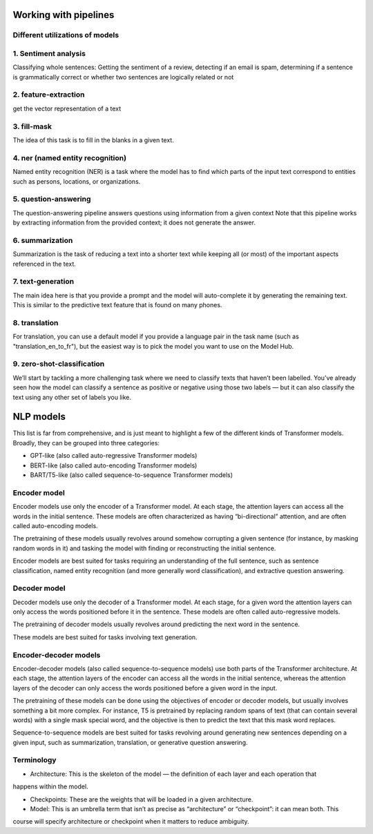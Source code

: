 Working with pipelines
----------------------
Different utilizations of models
^^^^^^^^^^^^^^^^^^^^^^^^^^^^^^^^^
1. Sentiment analysis
^^^^^^^^^^^^^^^^^^^^^^
Classifying whole sentences: Getting the sentiment of a review, detecting if an email is spam, determining if a
sentence is grammatically correct or whether two sentences are logically related or not

2. feature-extraction
^^^^^^^^^^^^^^^^^^^^^^^
get the vector representation of a text

3. fill-mask
^^^^^^^^^^^^^
The idea of this task is to fill in the blanks in a given text.

4. ner (named entity recognition)
^^^^^^^^^^^^^^^^^^^^^^^^^^^^^^^^^^^
Named entity recognition (NER) is a task where the model has to find which parts of the input text correspond to
entities such as persons, locations, or organizations.

5. question-answering
^^^^^^^^^^^^^^^^^^^^^^
The question-answering pipeline answers questions using information from a given context
Note that this pipeline works by extracting information from the provided context; it does not generate the answer.

6. summarization
^^^^^^^^^^^^^^^^^
Summarization is the task of reducing a text into a shorter text while keeping all (or most) of the important aspects
referenced in the text.

7. text-generation
^^^^^^^^^^^^^^^^^^^
The main idea here is that you provide a prompt and the model will auto-complete it by generating
the remaining text. This is similar to the predictive text feature that is found on many phones.

8. translation
^^^^^^^^^^^^^^^
For translation, you can use a default model if you provide a language pair in the task name (such as
"translation_en_to_fr"), but the easiest way is to pick the model you want to use on the Model Hub.

9. zero-shot-classification
^^^^^^^^^^^^^^^^^^^^^^^^^^^^^^
We’ll start by tackling a more challenging task where we need to classify texts that haven’t been labelled.
You’ve already seen how the model can classify a sentence as positive or negative using those two labels — but it can
also classify the text using any other set of labels you like.


NLP models
----------
This list is far from comprehensive, and is just meant to highlight a few of the different kinds of Transformer models. Broadly, they can be grouped into three categories:

- GPT-like (also called auto-regressive Transformer models)

- BERT-like (also called auto-encoding Transformer models)

- BART/T5-like (also called sequence-to-sequence Transformer models)

Encoder model
^^^^^^^^^^^^^^
Encoder models use only the encoder of a Transformer model. At each stage, the attention layers can access all the
words in the initial sentence. These models are often characterized as having “bi-directional” attention, and are
often called auto-encoding models.

The pretraining of these models usually revolves around somehow corrupting a given sentence (for instance, by masking
random words in it) and tasking the model with finding or reconstructing the initial sentence.

Encoder models are best suited for tasks requiring an understanding of the full sentence, such as sentence
classification, named entity recognition (and more generally word classification), and extractive question answering.

Decoder model
^^^^^^^^^^^^^^
Decoder models use only the decoder of a Transformer model. At each stage, for a given word the attention layers can
only access the words positioned before it in the sentence. These models are often called auto-regressive models.

The pretraining of decoder models usually revolves around predicting the next word in the sentence.

These models are best suited for tasks involving text generation.

Encoder-decoder models
^^^^^^^^^^^^^^^^^^^^^^^^
Encoder-decoder models (also called sequence-to-sequence models) use both parts of the Transformer architecture. At
each stage, the attention layers of the encoder can access all the words in the initial sentence, whereas the attention layers of the decoder can only access the words positioned before a given word in the input.

The pretraining of these models can be done using the objectives of encoder or decoder models, but usually involves
something a bit more complex. For instance, T5 is pretrained by replacing random spans of text (that can contain several words) with a single mask special word, and the objective is then to predict the text that this mask word replaces.

Sequence-to-sequence models are best suited for tasks revolving around generating new sentences depending on a given
input, such as summarization, translation, or generative question answering.

Terminology
^^^^^^^^^^^^
- Architecture: This is the skeleton of the model — the definition of each layer and each operation that
happens within the model.

- Checkpoints: These are the weights that will be loaded in a given architecture.

- Model: This is an umbrella term that isn’t as precise as “architecture” or “checkpoint”: it can mean both. This
course will specify architecture or checkpoint when it matters to reduce ambiguity.

